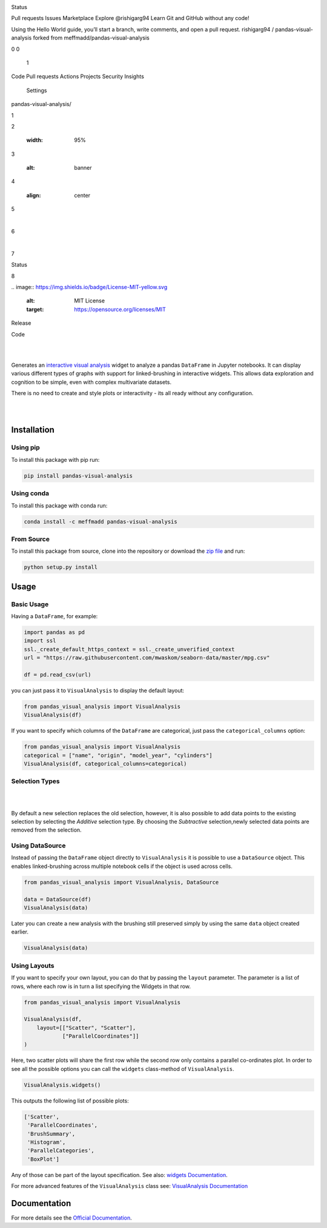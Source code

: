 .. image:: https://github.com/meffmadd/pandas-visual-analysis/blob/master/docs/source/_static/assets/banner.jpeg?raw=true
   :width: 95%
   :alt: banner
   :align: center


Status

.. image:: https://github.com/meffmadd/pandas-visual-analysis/workflows/Tests/badge.svg
    :target: https://github.com/meffmadd/pandas-visual-analysis/actions?query=workflow%3ATests

.. image:: https://readthedocs.org/projects/pandas-visual-analysis/badge/?version=latest
    :target: https://pandas-visual-analysis.readthedocs.io/en/latest/?badge=latest
    :alt: Documentation Status

.. image:: https://codecov.io/gh/meffmadd/pandas-visual-analysis/branch/master/graph/badge.svg
    :target: https://codecov.io/gh/meffmadd/pandas-visual-analysis

Pull requests
Issues
Marketplace
Explore
@rishigarg94
Learn Git and GitHub without any code!

Using the Hello World guide, you’ll start a branch, write comments, and open a pull request.
rishigarg94 /
pandas-visual-analysis
forked from meffmadd/pandas-visual-analysis

0
0

    1

Code
Pull requests
Actions
Projects
Security
Insights

    Settings

pandas-visual-analysis/

1

.. image:: https://github.com/meffmadd/pandas-visual-analysis/blob/master/docs/source/_static/assets/banner.jpeg?raw=true

2

   :width: 95%

3

   :alt: banner

4

   :align: center

5

​

6

​

7

Status

8

​
.. image:: https://img.shields.io/badge/License-MIT-yellow.svg
    :alt: MIT License
    :target: https://opensource.org/licenses/MIT

Release

.. image:: https://img.shields.io/pypi/v/pandas-visual-analysis?color=blue
    :target: https://pypi.org/project/pandas-visual-analysis/
    :alt: PyPI

.. image:: https://img.shields.io/conda/v/meffmadd/pandas-visual-analysis?color=brightgreen&label=conda
    :target: https://anaconda.org/meffmadd/pandas-visual-analysis
    :alt: Conda

.. image:: https://img.shields.io/pypi/pyversions/pandas-visual-analysis
    :target: https://pypi.org/project/pandas-visual-analysis/
    :alt: PyPI - Python Version

Code

.. image:: https://api.codacy.com/project/badge/Grade/87128508f93c474ba93f6eff45e5a9fb
    :alt: Codacy Badge
    :target: https://app.codacy.com/manual/meffmadd/pandas-visual-analysis?utm_source=github.com&utm_medium=referral&utm_content=meffmadd/pandas-visual-analysis&utm_campaign=Badge_Grade_Settings

.. image:: https://api.codeclimate.com/v1/badges/46ff86e0785eda2a2e80/maintainability
   :target: https://codeclimate.com/github/meffmadd/pandas-visual-analysis/maintainability
   :alt: Maintainability

.. image:: https://img.shields.io/badge/code%20style-black-000000.svg
    :target: https://github.com/psf/black

.. image:: https://img.shields.io/github/languages/code-size/meffmadd/pandas-visual-analysis
    :alt: GitHub code size in bytes
    :target: https://github.com/meffmadd/pandas-visual-analysis


|
|

.. intro-start

Generates an `interactive visual analysis <https://en.wikipedia.org/wiki/Interactive_visual_analysis>`_ widget to analyze a pandas ``DataFrame`` in Jupyter notebooks.
It can display various different types of graphs with support for linked-brushing in interactive widgets.
This allows data exploration and cognition to be simple, even with complex multivariate datasets.

There is no need to create and style plots or interactivity - its all ready without any configuration.

|

.. image:: https://github.com/meffmadd/pandas-visual-analysis/blob/master/docs/source/_static/assets/default_layout.gif?raw=true
   :width: 70%
   :alt: interactivity
   :align: center

|

.. intro-end

==================
Installation
==================

.. installation-start

Using pip
##########

To install this package with pip run:

.. code-block::

    pip install pandas-visual-analysis


Using conda
###########

To install this package with conda run:

.. code-block::

    conda install -c meffmadd pandas-visual-analysis

From Source
###########

To install this package from source, clone into the repository or download the `zip file <https://github.com/meffmadd/pandas-visual-analysis/archive/master.zip>`_
and run:

.. code-block::

    python setup.py install


.. installation-end

==================
Usage
==================

.. usage-start

Basic Usage
###############


Having a ``DataFrame``, for example:

.. code-block:: python

    import pandas as pd
    import ssl
    ssl._create_default_https_context = ssl._create_unverified_context
    url = "https://raw.githubusercontent.com/mwaskom/seaborn-data/master/mpg.csv"

    df = pd.read_csv(url)

you can just pass it to ``VisualAnalysis`` to display the default layout:

.. code-block:: python

    from pandas_visual_analysis import VisualAnalysis
    VisualAnalysis(df)

If you want to specify which columns of the ``DataFrame`` are categorical, just pass the ``categorical_columns`` option:

.. code-block:: python

    from pandas_visual_analysis import VisualAnalysis
    categorical = ["name", "origin", "model_year", "cylinders"]
    VisualAnalysis(df, categorical_columns=categorical)


Selection Types
###############

|

.. image:: https://github.com/meffmadd/pandas-visual-analysis/blob/master/docs/source/_static/assets/selection_types.gif?raw=true
   :width: 70%
   :alt: selection types
   :align: center

|

By default a new selection replaces the old selection, however, it is also possible to add data points to the existing
selection by selecting the `Additive` selection type. By choosing the `Subtractive` selection,newly selected
data points are removed from the selection.


Using DataSource
################

Instead of passing the ``DataFrame`` object directly to ``VisualAnalysis`` it is possible to use a ``DataSource`` object.
This enables linked-brushing across multiple notebook cells if the object is used across cells.

.. code-block:: python

    from pandas_visual_analysis import VisualAnalysis, DataSource

    data = DataSource(df)
    VisualAnalysis(data)

Later you can create a new analysis with the brushing still preserved
simply by using the same ``data`` object created earlier.

.. code-block:: python

    VisualAnalysis(data)

Using Layouts
#############

If you want to specify your own layout, you can do that by passing the ``layout`` parameter.
The parameter is a list of rows, where each row is in turn a list specifying the Widgets in that row.

.. code-block:: python

    from pandas_visual_analysis import VisualAnalysis

    VisualAnalysis(df,
        layout=[["Scatter", "Scatter"],
                ["ParallelCoordinates"]]
    )

Here, two scatter plots will share the first row while the second row only contains a parallel co-ordinates plot.
In order to see all the possible options you can call the ``widgets`` class-method of ``VisualAnalysis``.

.. code-block:: python

    VisualAnalysis.widgets()

This outputs the following list of possible plots:

.. code-block:: python

    ['Scatter',
     'ParallelCoordinates',
     'BrushSummary',
     'Histogram',
     'ParallelCategories',
     'BoxPlot']

Any of those can be part of the layout specification.
See also: `widgets Documentation <https://pandas-visual-analysis.readthedocs.io/en/latest/api/widgets.html>`_.

For more advanced features of the ``VisualAnalysis`` class see:
`VisualAnalysis Documentation <https://pandas-visual-analysis.readthedocs.io/en/latest/api/visual_analysis.html#advanced-usage>`_

.. usage-end


====================
Documentation
====================

For more details see the `Official Documentation <https://pandas-visual-analysis.readthedocs.io/>`_.
